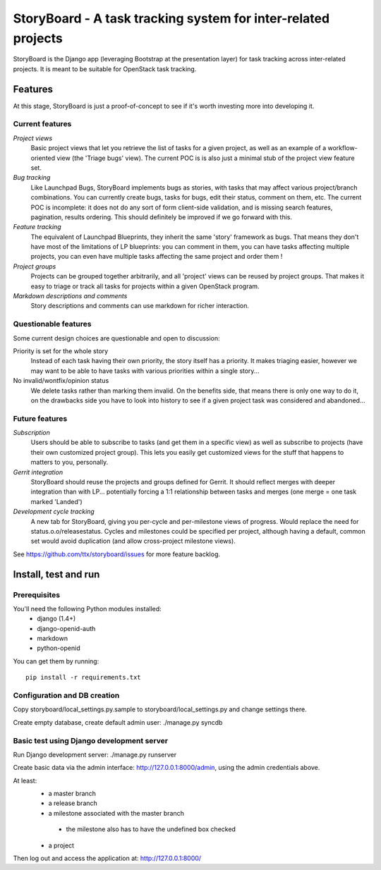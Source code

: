 ==============================================================
StoryBoard - A task tracking system for inter-related projects
==============================================================

StoryBoard is the Django app (leveraging Bootstrap at the presentation layer)
for task tracking across inter-related projects. It is meant to be suitable
for OpenStack task tracking.

Features
========

At this stage, StoryBoard is just a proof-of-concept to see if it's worth
investing more into developing it.

Current features
----------------

*Project views*
  Basic project views that let you retrieve the list of tasks for a given
  project, as well as an example of a workflow-oriented view (the 'Triage
  bugs' view). The current POC is is also just a minimal stub of the project
  view feature set.

*Bug tracking*
  Like Launchpad Bugs, StoryBoard implements bugs as stories, with tasks that
  may affect various project/branch combinations. You can currently create
  bugs, tasks for bugs, edit their status, comment on them, etc. The current
  POC is incomplete: it does not do any sort of form client-side validation,
  and is missing search features, pagination, results ordering. This should
  definitely be improved if we go forward with this.


*Feature tracking*
  The equivalent of Launchpad Blueprints, they inherit the same 'story'
  framework as bugs. That means they don't have most of the limitations of
  LP blueprints: you can comment in them, you can have tasks affecting multiple
  projects, you can even have multiple tasks affecting the same project and
  order them !

*Project groups*
  Projects can be grouped together arbitrarily, and all 'project' views can
  be reused by project groups. That makes it easy to triage or track all
  tasks for projects within a given OpenStack program.

*Markdown descriptions and comments*
  Story descriptions and comments can use markdown for richer interaction.


Questionable features
---------------------

Some current design choices are questionable and open to discussion:

Priority is set for the whole story
  Instead of each task having their own priority, the story itself has a
  priority. It makes triaging easier, however we may want to be able to have
  tasks with various priorities within a single story...

No invalid/wontfix/opinion status
  We delete tasks rather than marking them invalid. On the benefits side, that
  means there is only one way to do it, on the drawbacks side you have to look
  into history to see if a given project task was considered and abandoned...


Future features
---------------

*Subscription*
  Users should be able to subscribe to tasks (and get them in a specific view)
  as well as subscribe to projects (have their own customized project group).
  This lets you easily get customized views for the stuff that happens to
  matters to you, personally.

*Gerrit integration*
  StoryBoard should reuse the projects and groups defined for Gerrit. It should
  reflect merges with deeper integration than with LP... potentially forcing
  a 1:1 relationship between tasks and merges (one merge = one task marked
  'Landed')

*Development cycle tracking*
  A new tab for StoryBoard, giving you per-cycle and per-milestone views of
  progress. Would replace the need for status.o.o/releasestatus. Cycles and
  milestones could be specified per project, although having a default, common
  set would avoid duplication (and allow cross-project milestone views).

See https://github.com/ttx/storyboard/issues for more feature backlog.


Install, test and run
=====================

Prerequisites
-------------

You'll need the following Python modules installed:
 - django (1.4+)
 - django-openid-auth
 - markdown
 - python-openid

You can get them by running::

  pip install -r requirements.txt

Configuration and DB creation
-----------------------------

Copy storyboard/local_settings.py.sample to storyboard/local_settings.py
and change settings there.

Create empty database, create default admin user:
./manage.py syncdb


Basic test using Django development server
------------------------------------------

Run Django development server:
./manage.py runserver

Create basic data via the admin interface: http://127.0.0.1:8000/admin,
using the admin credentials above.

At least:
 * a master branch
 * a release branch
 * a milestone associated with the master branch
  - the milestone also has to have the undefined box checked
 * a project

Then log out and access the application at:
http://127.0.0.1:8000/
